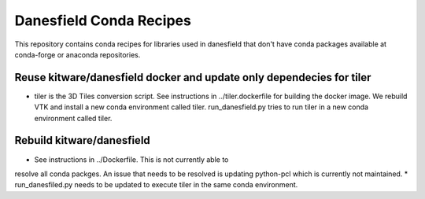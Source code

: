 Danesfield Conda Recipes
============================

This repository contains conda recipes for libraries used in
danesfield that don't have conda packages available at conda-forge or
anaconda repositories.

Reuse kitware/danesfield docker and update only dependecies for tiler
---------------------------------------------------
* tiler is the 3D Tiles conversion script. See instructions in ../tiler.dockerfile
  for building the docker image. We rebuild VTK and install a new conda environment
  called tiler. run_danesfield.py tries to run tiler in a new conda
  environment called tiler.


Rebuild kitware/danesfield
--------------------------
* See instructions in ../Dockerfile. This is not currently able to
resolve all conda packges. An issue that needs to be resolved is
updating python-pcl which is currently not maintained.
* run_danesfiled.py needs to be updated to execute tiler in the same conda environment.
